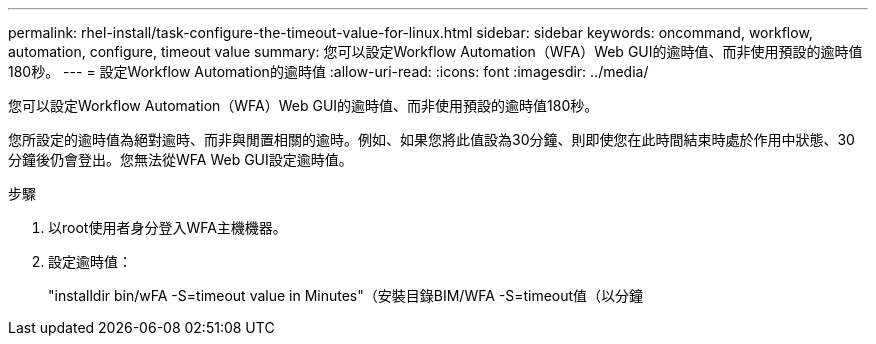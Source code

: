 ---
permalink: rhel-install/task-configure-the-timeout-value-for-linux.html 
sidebar: sidebar 
keywords: oncommand, workflow, automation, configure, timeout value 
summary: 您可以設定Workflow Automation（WFA）Web GUI的逾時值、而非使用預設的逾時值180秒。 
---
= 設定Workflow Automation的逾時值
:allow-uri-read: 
:icons: font
:imagesdir: ../media/


[role="lead"]
您可以設定Workflow Automation（WFA）Web GUI的逾時值、而非使用預設的逾時值180秒。

您所設定的逾時值為絕對逾時、而非與閒置相關的逾時。例如、如果您將此值設為30分鐘、則即使您在此時間結束時處於作用中狀態、30分鐘後仍會登出。您無法從WFA Web GUI設定逾時值。

.步驟
. 以root使用者身分登入WFA主機機器。
. 設定逾時值：
+
"installdir bin/wFA -S=timeout value in Minutes"（安裝目錄BIM/WFA -S=timeout值（以分鐘


